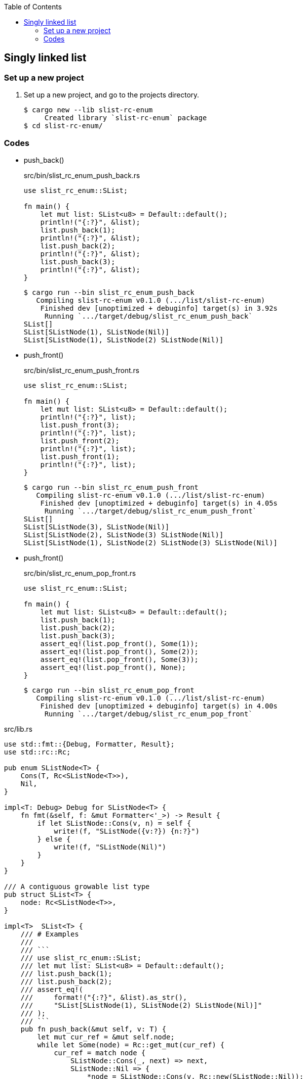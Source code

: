 ifndef::leveloffset[]
:toc: left
:toclevels: 3
:icons: font
endif::[]

== Singly linked list

=== Set up a new project
. Set up a new project, and go to the projects directory.
+
[source,console]
----
$ cargo new --lib slist-rc-enum
     Created library `slist-rc-enum` package
$ cd slist-rc-enum/
----

=== Codes

* push_back()
+
[source,rust]
.src/bin/slist_rc_enum_push_back.rs
----
use slist_rc_enum::SList;

fn main() {
    let mut list: SList<u8> = Default::default();
    println!("{:?}", &list);
    list.push_back(1);
    println!("{:?}", &list);
    list.push_back(2);
    println!("{:?}", &list);
    list.push_back(3);
    println!("{:?}", &list);
}
----
+
[source,console]
----
$ cargo run --bin slist_rc_enum_push_back
   Compiling slist-rc-enum v0.1.0 (.../list/slist-rc-enum)
    Finished dev [unoptimized + debuginfo] target(s) in 3.92s
     Running `.../target/debug/slist_rc_enum_push_back`
SList[]
SList[SListNode(1), SListNode(Nil)]
SList[SListNode(1), SListNode(2) SListNode(Nil)]
----

* push_front()
+
[source,rust]
.src/bin/slist_rc_enum_push_front.rs
----
use slist_rc_enum::SList;

fn main() {
    let mut list: SList<u8> = Default::default();
    println!("{:?}", list);
    list.push_front(3);
    println!("{:?}", list);
    list.push_front(2);
    println!("{:?}", list);
    list.push_front(1);
    println!("{:?}", list);
}
----
+
[source,console]
----
$ cargo run --bin slist_rc_enum_push_front
   Compiling slist-rc-enum v0.1.0 (.../list/slist-rc-enum)
    Finished dev [unoptimized + debuginfo] target(s) in 4.05s
     Running `.../target/debug/slist_rc_enum_push_front`
SList[]
SList[SListNode(3), SListNode(Nil)]
SList[SListNode(2), SListNode(3) SListNode(Nil)]
SList[SListNode(1), SListNode(2) SListNode(3) SListNode(Nil)]
----


* push_front()
+
[source,rust]
.src/bin/slist_rc_enum_pop_front.rs
----
use slist_rc_enum::SList;

fn main() {
    let mut list: SList<u8> = Default::default();
    list.push_back(1);
    list.push_back(2);
    list.push_back(3);
    assert_eq!(list.pop_front(), Some(1));
    assert_eq!(list.pop_front(), Some(2));
    assert_eq!(list.pop_front(), Some(3));
    assert_eq!(list.pop_front(), None);
}
----
+
[source,console]
----
$ cargo run --bin slist_rc_enum_pop_front
   Compiling slist-rc-enum v0.1.0 (.../list/slist-rc-enum)
    Finished dev [unoptimized + debuginfo] target(s) in 4.00s
     Running `.../target/debug/slist_rc_enum_pop_front`
----

[source,rust]
.src/lib.rs
----
use std::fmt::{Debug, Formatter, Result};
use std::rc::Rc;

pub enum SListNode<T> {
    Cons(T, Rc<SListNode<T>>),
    Nil,
}

impl<T: Debug> Debug for SListNode<T> {
    fn fmt(&self, f: &mut Formatter<'_>) -> Result {
        if let SListNode::Cons(v, n) = self {
            write!(f, "SListNode({v:?}) {n:?}")
        } else {
            write!(f, "SListNode(Nil)")
        }
    }
}

/// A contiguous growable list type
pub struct SList<T> {
    node: Rc<SListNode<T>>,
}

impl<T>  SList<T> {
    /// # Examples
    ///
    /// ```
    /// use slist_rc_enum::SList;
    /// let mut list: SList<u8> = Default::default();
    /// list.push_back(1);
    /// list.push_back(2);
    /// assert_eq!(
    ///     format!("{:?}", &list).as_str(),
    ///     "SList[SListNode(1), SListNode(2) SListNode(Nil)]"
    /// );
    /// ```
    pub fn push_back(&mut self, v: T) {
        let mut cur_ref = &mut self.node;
        while let Some(node) = Rc::get_mut(cur_ref) {
            cur_ref = match node {
                SListNode::Cons(_, next) => next,
                SListNode::Nil => {
                    *node = SListNode::Cons(v, Rc::new(SListNode::Nil));
                    return;
                },
            };
        }
    }

    /// # Examples
    ///
    /// ```
    /// use slist_rc_enum::SList;
    /// let mut list: SList<u8> = Default::default();
    /// list.push_front(1);
    /// list.push_front(2);
    /// assert_eq!(
    ///     format!("{:?}", &list).as_str(),
    ///     "SList[SListNode(2), SListNode(1) SListNode(Nil)]"
    /// );
    /// ```
    pub fn push_front(&mut self, v: T) {
        let node: SListNode<T> = std::mem::replace(
            Rc::get_mut(&mut self.node).unwrap(),
            SListNode::Nil
        );
        self.node = Rc::new(
            SListNode::Cons(v, Rc::new(node))
        );
    }

    /// # Examples
    ///
    /// ```
    /// use slist_rc_enum::SList;
    /// let mut list: SList<u8> = Default::default();
    /// list.push_back(1);
    /// list.push_back(2);
    /// assert_eq!(list.pop_front(), Some(1));
    /// assert_eq!(list.pop_front(), Some(2));
    /// assert_eq!(list.pop_front(), None);
    /// ```
    pub fn pop_front(&mut self) -> Option<T> {
        let node: SListNode<T> = std::mem::replace(
            Rc::get_mut(&mut self.node).unwrap(),
            SListNode::Nil
        );
        match node {
            SListNode::Nil => None,
            SListNode::Cons(v, next) => {
                self.node = next;
                Some(v)
            }
        }
    }
}

impl<T> Default for SList<T> {
    fn default() -> Self {
        SList { node: Rc::new(SListNode::Nil)}
    }
}

impl<T: Debug> Debug for SList<T> {
    fn fmt(&self, f: &mut Formatter<'_>) -> Result {
        if let SListNode::Cons(v, n) = self.node.as_ref() {
            write!(f, "SList[SListNode({v:?}), {n:?}]")
        } else {
            write!(f, "SList[]")
        }
    }
}

#[cfg(test)]
mod tests;
----
